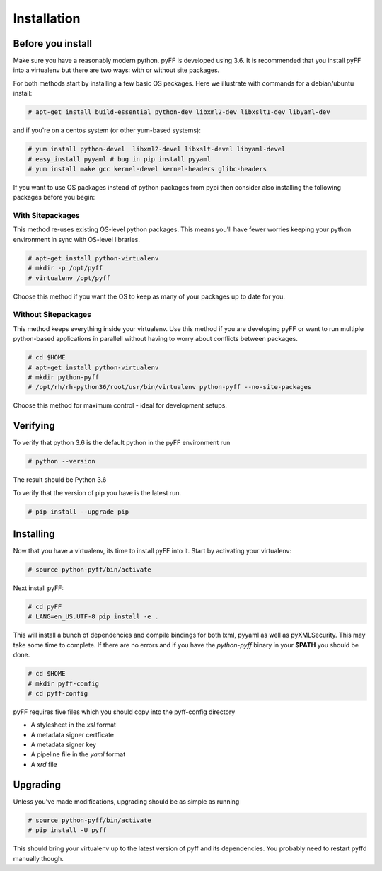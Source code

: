 Installation
============

Before you install
------------------

Make sure you have a reasonably modern python. pyFF is developed using 3.6.
It is recommended that you install pyFF into a virtualenv
but there are two ways: with or without site packages.

For both methods start by installing a few basic OS packages. Here we illustrate
with commands for a debian/ubuntu install:

.. code-block:: bash

  # apt-get install build-essential python-dev libxml2-dev libxslt1-dev libyaml-dev

and if you're on a centos system (or other yum-based systems):

.. code-block:: bash

  # yum install python-devel  libxml2-devel libxslt-devel libyaml-devel
  # easy_install pyyaml # bug in pip install pyyaml
  # yum install make gcc kernel-devel kernel-headers glibc-headers

If you want to use OS packages instead of python packages from pypi then
consider also installing the following packages before you begin:


With Sitepackages
~~~~~~~~~~~~~~~~~

This method re-uses existing OS-level python packages. This means you'll have 
fewer worries keeping your python environment in sync with OS-level libraries.

.. code-block:: bash

  # apt-get install python-virtualenv
  # mkdir -p /opt/pyff
  # virtualenv /opt/pyff

Choose this method if you want the OS to keep as many of your packages up to
date for you.

Without Sitepackages
~~~~~~~~~~~~~~~~~~~~

This method keeps everything inside your virtualenv. Use this method if you
are developing pyFF or want to run multiple python-based applications in 
parallell without having to worry about conflicts between packages.

.. code-block:: bash
  
  # cd $HOME
  # apt-get install python-virtualenv
  # mkdir python-pyff
  # /opt/rh/rh-python36/root/usr/bin/virtualenv python-pyff --no-site-packages

Choose this method for maximum control - ideal for development setups.


Verifying
----------

To verify that python 3.6 is the default python in the pyFF environment run

.. code-block:: bash

  # python --version

The result should be Python 3.6

To verify that the version of pip you have is the latest run.

.. code-block:: bash
  
 # pip install --upgrade pip

Installing 
----------

Now that you have a virtualenv, its time to install pyFF into it. Start by 
activating your virtualenv:

.. code-block:: bash

  # source python-pyff/bin/activate

Next install pyFF:

.. code-block:: bash

  # cd pyFF
  # LANG=en_US.UTF-8 pip install -e .

This will install a bunch of dependencies and compile bindings for both lxml, pyyaml
as well as pyXMLSecurity. This may take some time to complete. If there are no errors and if
you have the *python-pyff* binary in your **$PATH** you should be done.

.. code-block:: bash

 # cd $HOME
 # mkdir pyff-config
 # cd pyff-config

pyFF requires five files which you should copy into the pyff-config directory

- A stylesheet in the *xsl* format
- A metadata signer certficate
- A metadata signer key 
- A pipeline file in the *yaml* format
- A *xrd* file 

Upgrading
---------

Unless you've made modifications, upgrading should be as simple as running 

.. code-block:: bash

  # source python-pyff/bin/activate
  # pip install -U pyff

This should bring your virtualenv up to the latest version of pyff and its
dependencies. You probably need to restart pyffd manually though.
